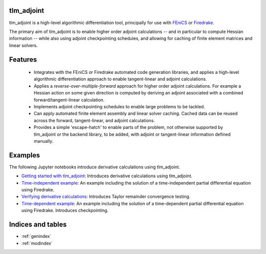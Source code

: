 tlm_adjoint
===========

tlm_adjoint is a high-level algorithmic differentiation tool, principally for
use with `FEniCS <https://fenicsproject.org/>`_ or `Firedrake
<https://firedrakeproject.org/>`_.

The primary aim of tlm_adjoint is to enable higher order adjoint calculations
-- and in particular to compute Hessian information -- while also using adjoint
checkpointing schedules, and allowing for caching of finite element matrices
and linear solvers.

Features
========

    - Integrates with the FEniCS or Firedrake automated code generation
      libraries, and applies a high-level algorithmic differentiation approach
      to enable tangent-linear and adjoint calculations.
    - Applies a *reverse-over-multiple-forward* approach for higher order
      adjoint calculations. For example a Hessian action on some given
      direction is computed by deriving an adjoint associated with a combined
      forward/tangent-linear calculation.
    - Implements adjoint checkpointing schedules to enable large problems to
      be tackled.
    - Can apply automated finite element assembly and linear solver caching.
      Cached data can be reused across the forward, tangent-linear, and adjoint
      calculations.
    - Provides a simple 'escape-hatch' to enable parts of the problem, not
      otherwise supported by tlm_adjoint or the backend library, to be added,
      with adjoint or tangent-linear information defined manually.

Examples
========

The following Jupyter notebooks introduce derivative calculations using
tlm_adjoint.

- `Getting started with tlm_adjoint <examples/0_getting_started.ipynb>`__:
  Introduces derivative calculations using tlm_adjoint.
- `Time-independent example <examples/1_time_independent.ipynb>`__: An example
  including the solution of a time-independent partial differential equation
  using Firedrake.
- `Verifying derivative calculations <examples/2_verification.ipynb>`__:
  Introduces Taylor remainder convergence testing.
- `Time-dependent example <examples/3_time_dependent.ipynb>`__: An example
  including the solution of a time-dependent partial differential equation
  using Firedrake. Introduces checkpointing.

Indices and tables
==================

* :ref:`genindex`
* :ref:`modindex`

